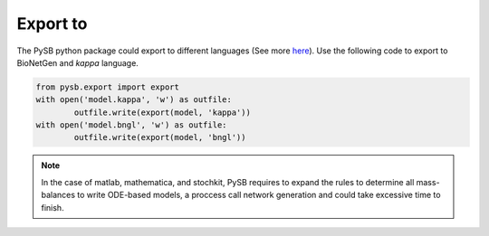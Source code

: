 Export to
=========

The PySB python package could export to different languages
(See more `here <https://pysb.readthedocs.io/en/stable/modules/export/>`_).
Use the following code to export to BioNetGen and *kappa* language.

.. code-block:: bash

	from pysb.export import export
	with open('model.kappa', 'w') as outfile:
		outfile.write(export(model, 'kappa'))
	with open('model.bngl', 'w') as outfile:
		outfile.write(export(model, 'bngl'))

.. note::
	In the case of matlab, mathematica, and stochkit, PySB requires to expand
	the rules to determine all mass-balances to write ODE-based models, a proccess
	call network generation and could take excessive time to finish.
